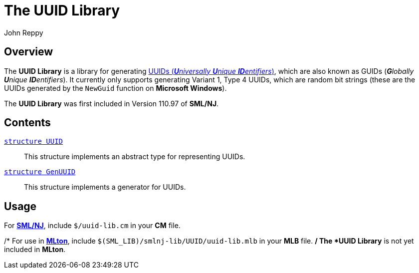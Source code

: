= The UUID Library
:Author: John Reppy
:Date: {release-date}
:stem: latexmath
:source-highlighter: pygments
:VERSION: {smlnj-version}

== Overview

The *UUID Library* is a library for generating
https://en.wikipedia.org/wiki/Universally_unique_identifier[
UUIDs (__**U**niversally **U**nique **ID**entifiers__)], which
are also known as GUIDs (__**G**lobally **U**nique  **ID**entifiers__).
It currently only supports generating Variant 1, Type 4 UUIDs, which
are random bit strings (these are the UUIDs generated by the `NewGuid`
function on **Microsoft Windows**).

The *UUID Library* was first included in Version 110.97 of *SML/NJ*.

== Contents

link:str-UUID.html[`[.kw]#structure# UUID`]::
  This structure implements an abstract type for representing UUIDs.

link:str-GenUUID.html[`[.kw]#structure# GenUUID`]::
  This structure implements a generator for UUIDs.

== Usage

For https://smlnj.org[*SML/NJ*], include `$/uuid-lib.cm` in your
*CM* file.

/*
For use in http://www.mlton.org/[*MLton*], include
`$(SML_LIB)/smlnj-lib/UUID/uuid-lib.mlb` in your *MLB* file.
*/
The *UUID Library* is not yet included in *MLton*.
